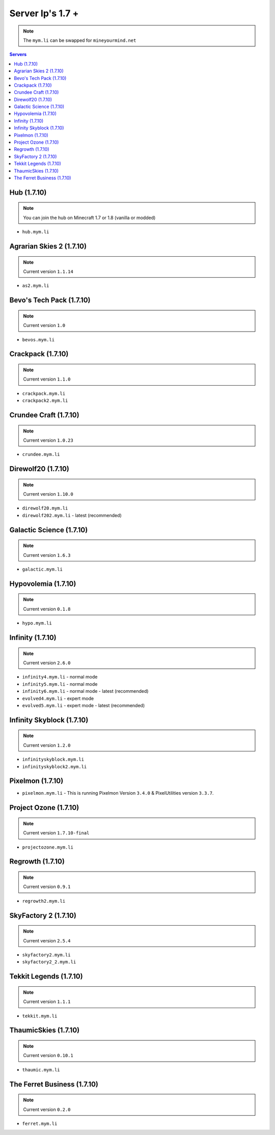 =================
Server Ip's 1.7 +
=================
.. note:: The ``mym.li`` can be swapped for ``mineyourmind.net``
.. contents:: Servers
  :depth: 2
  :local:

Hub (1.7.10)
^^^^^^^^^^^^
.. note:: You can join the hub on Minecraft 1.7 or 1.8 (vanilla or modded)
* ``hub.mym.li``

Agrarian Skies 2 (1.7.10)
^^^^^^^^^^^^^^^^^^^^^^^^^
.. note:: Current version ``1.1.14``
* ``as2.mym.li``

Bevo's Tech Pack (1.7.10)
^^^^^^^^^^^^^^^^^^^^^^^^^
.. note:: Current version ``1.0``
* ``bevos.mym.li``

Crackpack (1.7.10)
^^^^^^^^^^^^^^^^^^
.. note:: Current version ``1.1.0``
* ``crackpack.mym.li``
* ``crackpack2.mym.li``

Crundee Craft (1.7.10)
^^^^^^^^^^^^^^^^^^^^^^
.. note:: Current version ``1.0.23``
* ``crundee.mym.li``

Direwolf20 (1.7.10)
^^^^^^^^^^^^^^^^^^^
.. note:: Current version ``1.10.0``
* ``direwolf20.mym.li``
* ``direwolf202.mym.li`` - latest (recommended)

Galactic Science (1.7.10)
^^^^^^^^^^^^^^^^^^^^^^^^^
.. note:: Current version ``1.6.3``
* ``galactic.mym.li``

Hypovolemia (1.7.10)
^^^^^^^^^^^^^^^^^^^^
.. note:: Current version ``0.1.8``
* ``hypo.mym.li``

Infinity (1.7.10) 
^^^^^^^^^^^^^^^^^
.. note:: Current version ``2.6.0``
* ``infinity4.mym.li`` - normal mode
* ``infinity5.mym.li`` - normal mode
* ``infinity6.mym.li`` - normal mode - latest (recommended)
* ``evolved4.mym.li`` - expert mode
* ``evolved5.mym.li`` - expert mode - latest (recommended)

Infinity Skyblock (1.7.10)
^^^^^^^^^^^^^^^^^^^^^^^^^^
.. note:: Current version ``1.2.0``
* ``infinityskyblock.mym.li``
* ``infinityskyblock2.mym.li``

Pixelmon (1.7.10)
^^^^^^^^^^^^^^^^^
* ``pixelmon.mym.li`` - This is running Pixelmon Version ``3.4.0`` & PixelUtilities version ``3.3.7``.

Project Ozone (1.7.10)
^^^^^^^^^^^^^^^^^^^^^^
.. note:: Current version ``1.7.10-final``
* ``projectozone.mym.li``

Regrowth (1.7.10)
^^^^^^^^^^^^^^^^^
.. note:: Current version ``0.9.1``
* ``regrowth2.mym.li``

SkyFactory 2 (1.7.10)
^^^^^^^^^^^^^^^^^^^^^
.. note:: Current version ``2.5.4``
* ``skyfactory2.mym.li``
* ``skyfactory2_2.mym.li``

Tekkit Legends (1.7.10)
^^^^^^^^^^^^^^^^^^^^^^^
.. note:: Current version ``1.1.1``
* ``tekkit.mym.li``

ThaumicSkies (1.7.10)
^^^^^^^^^^^^^^^^^^^^^
.. note:: Current version ``0.10.1``
* ``thaumic.mym.li``

The Ferret Business (1.7.10)
^^^^^^^^^^^^^^^^^^^^^^^^^^^^
.. note:: Current version ``0.2.0``
* ``ferret.mym.li``
